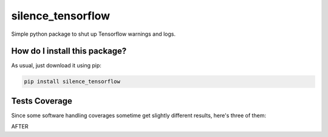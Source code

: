 silence_tensorflow
=========================================================================================
|travis| |sonar_quality| |sonar_maintainability| |codacy| |code_climate_maintainability| |pip| |downloads|

Simple python package to shut up Tensorflow warnings and logs.

How do I install this package?
----------------------------------------------
As usual, just download it using pip:

.. code:: shell

    pip install silence_tensorflow

Tests Coverage
----------------------------------------------
Since some software handling coverages sometime get slightly different results, here's three of them:

|coveralls| |sonar_coverage| |code_climate_coverage|

AFTER

.. |travis| image:: https://travis-ci.org/LucaCappelletti94/silence_tensorflow.png
   :target: https://travis-ci.org/LucaCappelletti94/silence_tensorflow
   :alt: Travis CI build

.. |sonar_quality| image:: https://sonarcloud.io/api/project_badges/measure?project=LucaCappelletti94_silence_tensorflow&metric=alert_status
    :target: https://sonarcloud.io/dashboard/index/LucaCappelletti94_silence_tensorflow
    :alt: SonarCloud Quality

.. |sonar_maintainability| image:: https://sonarcloud.io/api/project_badges/measure?project=LucaCappelletti94_silence_tensorflow&metric=sqale_rating
    :target: https://sonarcloud.io/dashboard/index/LucaCappelletti94_silence_tensorflow
    :alt: SonarCloud Maintainability

.. |sonar_coverage| image:: https://sonarcloud.io/api/project_badges/measure?project=LucaCappelletti94_silence_tensorflow&metric=coverage
    :target: https://sonarcloud.io/dashboard/index/LucaCappelletti94_silence_tensorflow
    :alt: SonarCloud Coverage

.. |coveralls| image:: https://coveralls.io/repos/github/LucaCappelletti94/silence_tensorflow/badge.svg?branch=master
    :target: https://coveralls.io/github/LucaCappelletti94/silence_tensorflow?branch=master
    :alt: Coveralls Coverage

.. |pip| image:: https://badge.fury.io/py/silence_tensorflow.svg
    :target: https://badge.fury.io/py/silence_tensorflow
    :alt: Pypi project

.. |downloads| image:: https://pepy.tech/badge/silence_tensorflow
    :target: https://pepy.tech/badge/silence_tensorflow
    :alt: Pypi total project downloads 

.. |codacy|  image:: https://api.codacy.com/project/badge/Grade/e6fe64db1c9042bbaa4c0a20bde585dc
    :target: https://www.codacy.com/app/LucaCappelletti94/silence_tensorflow?utm_source=github.com&amp;utm_medium=referral&amp;utm_content=LucaCappelletti94/silence_tensorflow&amp;utm_campaign=Badge_Grade
    :alt: Codacy Maintainability

.. |code_climate_maintainability| image:: https://api.codeclimate.com/v1/badges/c2c6e147021b6855351e/maintainability
    :target: https://codeclimate.com/github/LucaCappelletti94/silence_tensorflow/maintainability
    :alt: Maintainability

.. |code_climate_coverage| image:: https://api.codeclimate.com/v1/badges/c2c6e147021b6855351e/test_coverage
    :target: https://codeclimate.com/github/LucaCappelletti94/silence_tensorflow/test_coverage
    :alt: Code Climate Coverate